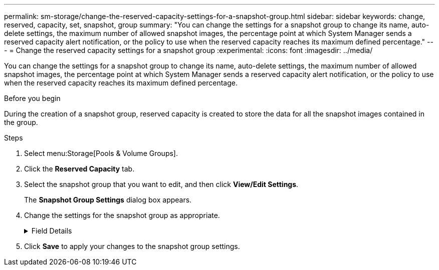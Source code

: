 ---
permalink: sm-storage/change-the-reserved-capacity-settings-for-a-snapshot-group.html
sidebar: sidebar
keywords: change, reserved, capacity, set, snapshot, group
summary: "You can change the settings for a snapshot group to change its name, auto-delete settings, the maximum number of allowed snapshot images, the percentage point at which System Manager sends a reserved capacity alert notification, or the policy to use when the reserved capacity reaches its maximum defined percentage."
---
= Change the reserved capacity settings for a snapshot group
:experimental:
:icons: font
:imagesdir: ../media/

[.lead]
You can change the settings for a snapshot group to change its name, auto-delete settings, the maximum number of allowed snapshot images, the percentage point at which System Manager sends a reserved capacity alert notification, or the policy to use when the reserved capacity reaches its maximum defined percentage.

.Before you begin

During the creation of a snapshot group, reserved capacity is created to store the data for all the snapshot images contained in the group.

.Steps

. Select menu:Storage[Pools & Volume Groups].
. Click the *Reserved Capacity* tab.
. Select the snapshot group that you want to edit, and then click *View/Edit Settings*.
+
The *Snapshot Group Settings* dialog box appears.

. Change the settings for the snapshot group as appropriate.
+
.Field Details
[%collapsible]

====
[cols="2*",options="header"]
|===
| Setting| Description
2+a|
*Snapshot group settings*
a|
Name
a|
The name of the snapshot group. Specifying a name for the snapshot group is required.
a|
Auto-deletion
a|
A setting that keeps the total number of snapshot images in the group at or below a user-defined maximum. When this option is enabled, System Manager automatically deletes the oldest snapshot image in the group any time a new snapshot is created, to comply with the maximum number of snapshot images allowed for the group.
a|
Snapshot image limit
a|
A configurable value that specifies the maximum number of snapshot images allowed for a snapshot group.
a|
Snapshot schedule
a|
If Yes, a schedule is set for automatically creating snapshots.
2+a|
*Reserved capacity settings*
a|
Alert me when...
a|
Use the spinner box to adjust the percentage point at which System Manager sends an alert notification when the reserved capacity for a snapshot group is nearing full.

When the reserved capacity for the snapshot group exceeds the specified threshold, System Manager sends an alert, allowing you time to increase reserved capacity or to delete unnecessary objects.
a|
Policy for full reserved capacity
a|
You can choose one of the following policies:

 ** *Purge oldest snapshot image* -- System Manager automatically purges the oldest snapshot image in the snapshot group, which releases the snapshot image reserved capacity for reuse within the group.
 ** *Reject writes to base volume* -- When the reserved capacity reaches its maximum defined percentage, System Manager rejects any I/O write request to the base volume that triggered the reserved capacity access.

2+a|
*Associated objects*
a|
Base volume
a|
The name of the base volume used for the group. A base volume is the source from which a snapshot image is created. It can be a thick or thin volume and is typically assigned to a host. The base volume can reside in either a volume group or disk pool.
a|
Snapshot images
a|
The number of images created from this group. A snapshot image is a logical copy of volume data, captured at a particular point-in-time. Like a restore point, snapshot images allow you to roll back to a known good data set. Although the host can access the snapshot image, it cannot directly read or write to it.
|===
====

. Click *Save* to apply your changes to the snapshot group settings.
